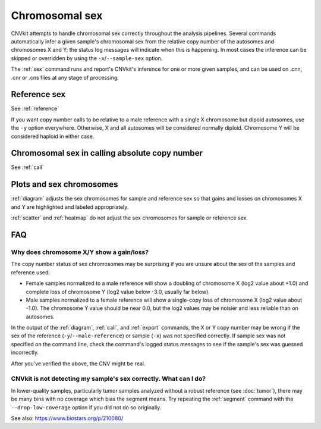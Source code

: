 Chromosomal sex
===============

CNVkit attempts to handle chromosomal sex correctly throughout the analysis
pipelines. Several commands automatically infer a given sample's chromosomal
sex from the relative copy number of the autosomes and chromosomes X and Y; the
status log messages will indicate when this is happening. In most cases the
inference can be skipped or overridden by using the ``-x``/``--sample-sex``
option.

The :ref:`sex` command runs and report's CNVkit's inference for one or more
given samples, and can be used on .cnn, .cnr or .cns files at any stage of
processing.

Reference sex
-------------

See :ref:`reference`

If you want copy number calls to be relative to a male reference with a single X
chromosome but dipoid autosomes, use the ``-y`` option everywhere.
Otherwise, X and all autosomes will be considered normally diploid. Chromosome Y
will be considered haploid in either case.


Chromosomal sex in calling absolute copy number
-----------------------------------------------

See :ref:`call`

Plots and sex chromosomes
-------------------------

:ref:`diagram` adjusts the sex chromosomes for sample and reference sex so
that gains and losses on chromosomes X and Y are highlighted and labeled
appropriately.

:ref:`scatter` and :ref:`heatmap` do not adjust the sex chromosomes for sample
or reference sex.

FAQ
---

Why does chromosome X/Y show a gain/loss?
`````````````````````````````````````````

The copy number status of sex chromosomes may be surprising if you are unsure
about the sex of the samples and reference used:

- Female samples normalized to a male reference will show a doubling of
  chromosome X (log2 value about +1.0) and complete loss of chromosome Y (log2
  value below -3.0, usually far below).
- Male samples normalized to a female reference will show a single-copy loss of
  chromosome X (log2 value about -1.0). The chromosome Y value should be near
  0.0, but the log2 values may be noisier and less reliable than on autosomes.

In the output of the :ref:`diagram`, :ref:`call`, and :ref:`export` commands,
the X or Y copy number may be wrong if the sex of the reference
(``-y``/``--male-reference``) or sample (``-x``) was not specified correctly. If
sample sex was not specified on the command line, check the command's logged
status messages to see if the sample's sex was guessed incorrectly.

After you've verified the above, the CNV might be real.

CNVkit is not detecting my sample's sex correctly. What can I do?
`````````````````````````````````````````````````````````````````

In lower-quality samples, particularly tumor samples analyzed without a robust
reference (see :doc:`tumor`), there may be many bins with no coverage which bias
the segment means. Try repeating the :ref:`segment` command with the
``--drop-low-coverage`` option if you did not do so originally.

See also: https://www.biostars.org/p/210080/
